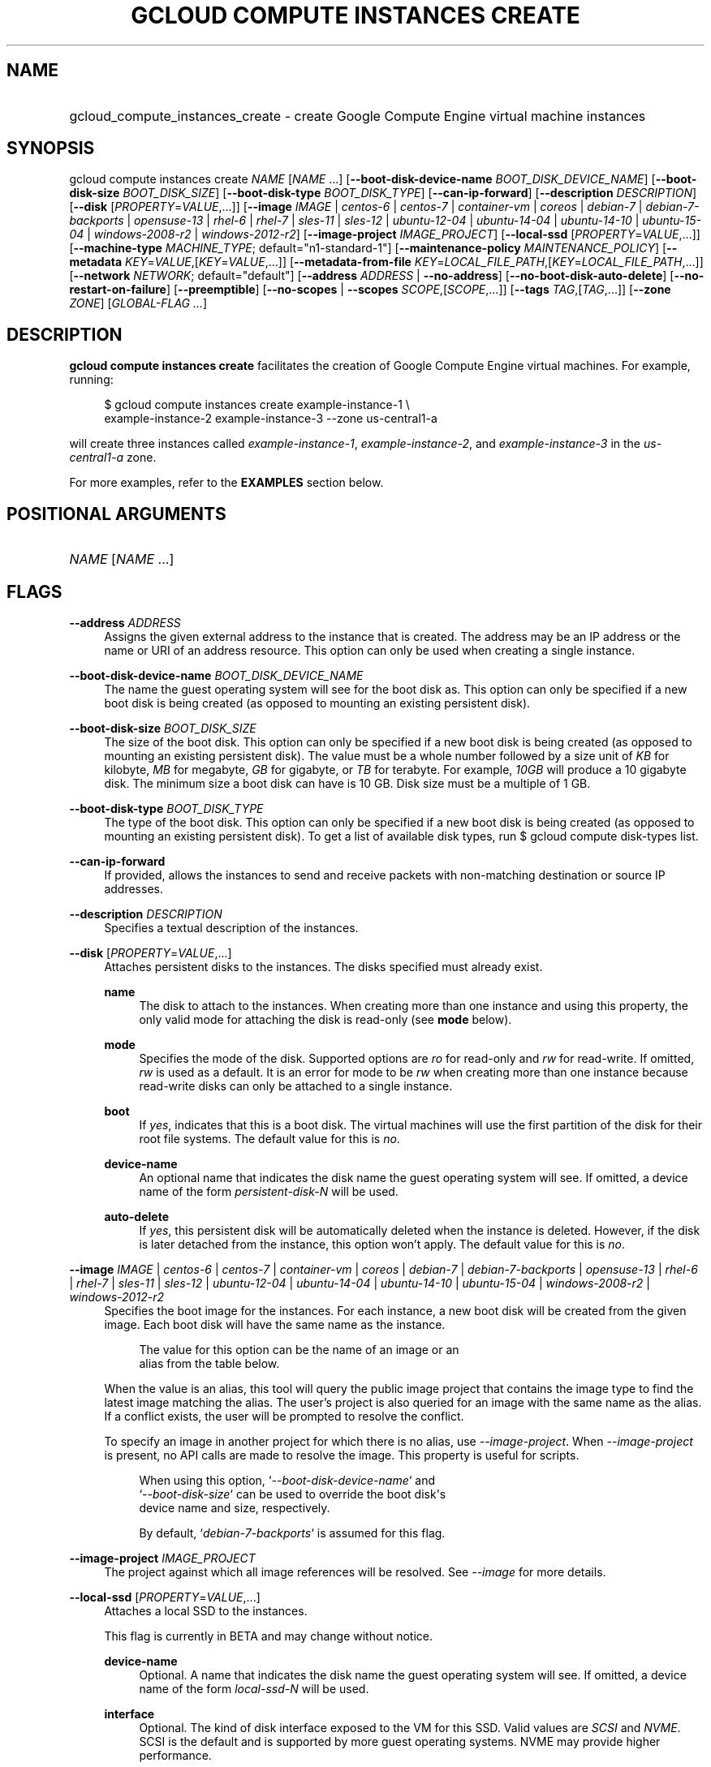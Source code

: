 .TH "GCLOUD COMPUTE INSTANCES CREATE" "1" "" "" ""
.ie \n(.g .ds Aq \(aq
.el       .ds Aq '
.nh
.ad l
.SH "NAME"
.HP
gcloud_compute_instances_create \- create Google Compute Engine virtual machine instances
.SH "SYNOPSIS"
.sp
gcloud compute instances create \fINAME\fR [\fINAME\fR \&...] [\fB\-\-boot\-disk\-device\-name\fR \fIBOOT_DISK_DEVICE_NAME\fR] [\fB\-\-boot\-disk\-size\fR \fIBOOT_DISK_SIZE\fR] [\fB\-\-boot\-disk\-type\fR \fIBOOT_DISK_TYPE\fR] [\fB\-\-can\-ip\-forward\fR] [\fB\-\-description\fR \fIDESCRIPTION\fR] [\fB\-\-disk\fR [\fIPROPERTY\fR=\fIVALUE\fR,\&...]] [\fB\-\-image\fR \fIIMAGE\fR | \fIcentos\-6\fR | \fIcentos\-7\fR | \fIcontainer\-vm\fR | \fIcoreos\fR | \fIdebian\-7\fR | \fIdebian\-7\-backports\fR | \fIopensuse\-13\fR | \fIrhel\-6\fR | \fIrhel\-7\fR | \fIsles\-11\fR | \fIsles\-12\fR | \fIubuntu\-12\-04\fR | \fIubuntu\-14\-04\fR | \fIubuntu\-14\-10\fR | \fIubuntu\-15\-04\fR | \fIwindows\-2008\-r2\fR | \fIwindows\-2012\-r2\fR] [\fB\-\-image\-project\fR \fIIMAGE_PROJECT\fR] [\fB\-\-local\-ssd\fR [\fIPROPERTY\fR=\fIVALUE\fR,\&...]] [\fB\-\-machine\-type\fR \fIMACHINE_TYPE\fR; default="n1\-standard\-1"] [\fB\-\-maintenance\-policy\fR \fIMAINTENANCE_POLICY\fR] [\fB\-\-metadata\fR \fIKEY\fR=\fIVALUE\fR,[\fIKEY\fR=\fIVALUE\fR,\&...]] [\fB\-\-metadata\-from\-file\fR \fIKEY\fR=\fILOCAL_FILE_PATH\fR,[\fIKEY\fR=\fILOCAL_FILE_PATH\fR,\&...]] [\fB\-\-network\fR \fINETWORK\fR; default="default"] [\fB\-\-address\fR \fIADDRESS\fR | \fB\-\-no\-address\fR] [\fB\-\-no\-boot\-disk\-auto\-delete\fR] [\fB\-\-no\-restart\-on\-failure\fR] [\fB\-\-preemptible\fR] [\fB\-\-no\-scopes\fR | \fB\-\-scopes\fR \fISCOPE\fR,[\fISCOPE\fR,\&...]] [\fB\-\-tags\fR \fITAG\fR,[\fITAG\fR,\&...]] [\fB\-\-zone\fR \fIZONE\fR] [\fIGLOBAL\-FLAG \&...\fR]
.SH "DESCRIPTION"
.sp
\fBgcloud compute instances create\fR facilitates the creation of Google Compute Engine virtual machines\&. For example, running:
.sp
.if n \{\
.RS 4
.\}
.nf
$ gcloud compute instances create example\-instance\-1 \e
    example\-instance\-2 example\-instance\-3 \-\-zone us\-central1\-a
.fi
.if n \{\
.RE
.\}
.sp
will create three instances called \fIexample\-instance\-1\fR, \fIexample\-instance\-2\fR, and \fIexample\-instance\-3\fR in the \fIus\-central1\-a\fR zone\&.
.sp
For more examples, refer to the \fBEXAMPLES\fR section below\&.
.SH "POSITIONAL ARGUMENTS"
.HP
\fINAME\fR [\fINAME\fR \&...]
.RE
.SH "FLAGS"
.PP
\fB\-\-address\fR \fIADDRESS\fR
.RS 4
Assigns the given external address to the instance that is created\&. The address may be an IP address or the name or URI of an address resource\&. This option can only be used when creating a single instance\&.
.RE
.PP
\fB\-\-boot\-disk\-device\-name\fR \fIBOOT_DISK_DEVICE_NAME\fR
.RS 4
The name the guest operating system will see for the boot disk as\&. This option can only be specified if a new boot disk is being created (as opposed to mounting an existing persistent disk)\&.
.RE
.PP
\fB\-\-boot\-disk\-size\fR \fIBOOT_DISK_SIZE\fR
.RS 4
The size of the boot disk\&. This option can only be specified if a new boot disk is being created (as opposed to mounting an existing persistent disk)\&. The value must be a whole number followed by a size unit of
\fIKB\fR
for kilobyte,
\fIMB\fR
for megabyte,
\fIGB\fR
for gigabyte, or
\fITB\fR
for terabyte\&. For example,
\fI10GB\fR
will produce a 10 gigabyte disk\&. The minimum size a boot disk can have is 10 GB\&. Disk size must be a multiple of 1 GB\&.
.RE
.PP
\fB\-\-boot\-disk\-type\fR \fIBOOT_DISK_TYPE\fR
.RS 4
The type of the boot disk\&. This option can only be specified if a new boot disk is being created (as opposed to mounting an existing persistent disk)\&. To get a list of available disk types, run
$ gcloud compute disk\-types list\&.
.RE
.PP
\fB\-\-can\-ip\-forward\fR
.RS 4
If provided, allows the instances to send and receive packets with non\-matching destination or source IP addresses\&.
.RE
.PP
\fB\-\-description\fR \fIDESCRIPTION\fR
.RS 4
Specifies a textual description of the instances\&.
.RE
.PP
\fB\-\-disk\fR [\fIPROPERTY\fR=\fIVALUE\fR,\&...]
.RS 4
Attaches persistent disks to the instances\&. The disks specified must already exist\&.
.PP
\fBname\fR
.RS 4
The disk to attach to the instances\&. When creating more than one instance and using this property, the only valid mode for attaching the disk is read\-only (see
\fBmode\fR
below)\&.
.RE
.PP
\fBmode\fR
.RS 4
Specifies the mode of the disk\&. Supported options are
\fIro\fR
for read\-only and
\fIrw\fR
for read\-write\&. If omitted,
\fIrw\fR
is used as a default\&. It is an error for mode to be
\fIrw\fR
when creating more than one instance because read\-write disks can only be attached to a single instance\&.
.RE
.PP
\fBboot\fR
.RS 4
If
\fIyes\fR, indicates that this is a boot disk\&. The virtual machines will use the first partition of the disk for their root file systems\&. The default value for this is
\fIno\fR\&.
.RE
.PP
\fBdevice\-name\fR
.RS 4
An optional name that indicates the disk name the guest operating system will see\&. If omitted, a device name of the form
\fIpersistent\-disk\-N\fR
will be used\&.
.RE
.PP
\fBauto\-delete\fR
.RS 4
If
\fIyes\fR, this persistent disk will be automatically deleted when the instance is deleted\&. However, if the disk is later detached from the instance, this option won\(cqt apply\&. The default value for this is
\fIno\fR\&.
.RE
.RE
.PP
\fB\-\-image\fR \fIIMAGE\fR | \fIcentos\-6\fR | \fIcentos\-7\fR | \fIcontainer\-vm\fR | \fIcoreos\fR | \fIdebian\-7\fR | \fIdebian\-7\-backports\fR | \fIopensuse\-13\fR | \fIrhel\-6\fR | \fIrhel\-7\fR | \fIsles\-11\fR | \fIsles\-12\fR | \fIubuntu\-12\-04\fR | \fIubuntu\-14\-04\fR | \fIubuntu\-14\-10\fR | \fIubuntu\-15\-04\fR | \fIwindows\-2008\-r2\fR | \fIwindows\-2012\-r2\fR
.RS 4
Specifies the boot image for the instances\&. For each instance, a new boot disk will be created from the given image\&. Each boot disk will have the same name as the instance\&.
.sp
.if n \{\
.RS 4
.\}
.nf
  The value for this option can be the name of an image or an
alias from the table below\&.
.fi
.if n \{\
.RE
.\}
.sp
.TS
tab(:);
ltB ltB ltB.
T{
Alias
T}:T{
Project
T}:T{
Image Name
T}
.T&
lt lt lt
lt lt lt
lt lt lt
lt lt lt
lt lt lt
lt lt lt
lt lt lt
lt lt lt
lt lt lt
lt lt lt
lt lt lt
lt lt lt
lt lt lt
lt lt lt
lt lt lt
lt lt lt
lt lt lt.
T{
centos\-6
T}:T{
centos\-cloud
T}:T{
centos\-6
T}
T{
centos\-7
T}:T{
centos\-cloud
T}:T{
centos\-7
T}
T{
container\-vm
T}:T{
google\-containers
T}:T{
container\-vm
T}
T{
coreos
T}:T{
coreos\-cloud
T}:T{
coreos\-stable
T}
T{
debian\-7
T}:T{
debian\-cloud
T}:T{
debian\-7\-wheezy
T}
T{
debian\-7\-backports
T}:T{
debian\-cloud
T}:T{
backports\-debian\-7\-wheezy
T}
T{
opensuse\-13
T}:T{
opensuse\-cloud
T}:T{
opensuse\-13
T}
T{
rhel\-6
T}:T{
rhel\-cloud
T}:T{
rhel\-6
T}
T{
rhel\-7
T}:T{
rhel\-cloud
T}:T{
rhel\-7
T}
T{
sles\-11
T}:T{
suse\-cloud
T}:T{
sles\-11
T}
T{
sles\-12
T}:T{
suse\-cloud
T}:T{
sles\-12
T}
T{
ubuntu\-12\-04
T}:T{
ubuntu\-os\-cloud
T}:T{
ubuntu\-1204\-precise
T}
T{
ubuntu\-14\-04
T}:T{
ubuntu\-os\-cloud
T}:T{
ubuntu\-1404\-trusty
T}
T{
ubuntu\-14\-10
T}:T{
ubuntu\-os\-cloud
T}:T{
ubuntu\-1410\-utopic
T}
T{
ubuntu\-15\-04
T}:T{
ubuntu\-os\-cloud
T}:T{
ubuntu\-1504\-vivid
T}
T{
windows\-2008\-r2
T}:T{
windows\-cloud
T}:T{
windows\-server\-2008\-r2
T}
T{
windows\-2012\-r2
T}:T{
windows\-cloud
T}:T{
windows\-server\-2012\-r2
T}
.TE
.sp 1
When the value is an alias, this tool will query the public image project that contains the image type to find the latest image matching the alias\&. The user\(cqs project is also queried for an image with the same name as the alias\&. If a conflict exists, the user will be prompted to resolve the conflict\&.
.sp
To specify an image in another project for which there is no alias, use
\fI\-\-image\-project\fR\&. When
\fI\-\-image\-project\fR
is present, no API calls are made to resolve the image\&. This property is useful for scripts\&.
.sp
.if n \{\
.RS 4
.\}
.nf
When using this option, `\fI\-\-boot\-disk\-device\-name\fR` and
`\fI\-\-boot\-disk\-size\fR` can be used to override the boot disk\*(Aqs
device name and size, respectively\&.
.fi
.if n \{\
.RE
.\}
.sp
.if n \{\
.RS 4
.\}
.nf
By default, `\fIdebian\-7\-backports\fR` is assumed for this flag\&.
.fi
.if n \{\
.RE
.\}
.RE
.PP
\fB\-\-image\-project\fR \fIIMAGE_PROJECT\fR
.RS 4
The project against which all image references will be resolved\&. See
\fI\-\-image\fR
for more details\&.
.RE
.PP
\fB\-\-local\-ssd\fR [\fIPROPERTY\fR=\fIVALUE\fR,\&...]
.RS 4
Attaches a local SSD to the instances\&.
.sp
This flag is currently in BETA and may change without notice\&.
.PP
\fBdevice\-name\fR
.RS 4
Optional\&. A name that indicates the disk name the guest operating system will see\&. If omitted, a device name of the form
\fIlocal\-ssd\-N\fR
will be used\&.
.RE
.PP
\fBinterface\fR
.RS 4
Optional\&. The kind of disk interface exposed to the VM for this SSD\&. Valid values are
\fISCSI\fR
and
\fINVME\fR\&. SCSI is the default and is supported by more guest operating systems\&. NVME may provide higher performance\&.
.RE
.RE
.PP
\fB\-\-machine\-type\fR \fIMACHINE_TYPE\fR; default="n1\-standard\-1"
.RS 4
Specifies the machine type used for the instances\&. To get a list of available machine types, run
\fIgcloud compute machine\-types list\fR\&.
.RE
.PP
\fB\-\-maintenance\-policy\fR \fIMAINTENANCE_POLICY\fR
.RS 4
Specifies the behavior of the instances when their host machines undergo maintenance\&.
\fITERMINATE\fR
indicates that the instances should be terminated\&.
\fIMIGRATE\fR
indicates that the instances should be migrated to a new host\&. Choosing
\fIMIGRATE\fR
will temporarily impact the performance of instances during a migration event\&. If omitted,
\fIMIGRATE\fR
is assumed\&.
.RE
.PP
\fB\-\-metadata\fR \fIKEY\fR=\fIVALUE\fR,[\fIKEY\fR=\fIVALUE\fR,\&...]
.RS 4
Metadata to be made available to the guest operating system running on the instances\&. Each metadata entry is a key/value pair separated by an equals sign\&. Metadata keys must be unique and less than 128 bytes in length\&. Values must be less than or equal to 32,768 bytes in length\&. Multiple arguments can be passed to this flag, e\&.g\&.,
_\-\-metadata key\-1=value\-1 key\-2=value\-2 key\-3=value\-3_\&.
.sp
In images that have
Compute Engine tools installed
on them, the following metadata keys have special meanings:
.PP
\fBstartup\-script\fR
.RS 4
Specifies a script that will be executed by the instances once they start running\&. For convenience,
\fI\-\-metadata\-from\-file\fR
can be used to pull the value from a file\&.
.RE
.PP
\fBstartup\-script\-url\fR
.RS 4
Same as
\fIstartup\-script\fR
except that the script contents are pulled from a publicly\-accessible location on the web\&.
.RE
.RE
.PP
\fB\-\-metadata\-from\-file\fR \fIKEY\fR=\fILOCAL_FILE_PATH\fR,[\fIKEY\fR=\fILOCAL_FILE_PATH\fR,\&...]
.RS 4
Same as
\fI\-\-metadata\fR
except that the value for the entry will be read from a local file\&. This is useful for values that are too large such as
\fIstartup\-script\fR
contents\&.
.RE
.PP
\fB\-\-network\fR \fINETWORK\fR; default="default"
.RS 4
Specifies the network that the instances will be part of\&. If omitted, the
\fIdefault\fR
network is used\&.
.RE
.PP
\fB\-\-no\-address\fR
.RS 4
If provided, the instances will not be assigned external IP addresses\&.
.RE
.PP
\fB\-\-no\-boot\-disk\-auto\-delete\fR
.RS 4
If provided, boot disks will not be automatically deleted when their instances are deleted\&.
.RE
.PP
\fB\-\-no\-restart\-on\-failure\fR
.RS 4
If provided, the instances will not be restarted if they are terminated by Compute Engine\&. By default, failed instances will be restarted\&. This does not affect terminations performed by the user\&.
.RE
.PP
\fB\-\-no\-scopes\fR
.RS 4
If provided, the default scopes (https://www\&.googleapis\&.com/auth/devstorage\&.read_only,
https://www\&.googleapis\&.com/auth/computeaccounts\&.readonly,
https://www\&.googleapis\&.com/auth/logging\&.write) are not added to the instances\&.
.RE
.PP
\fB\-\-preemptible\fR
.RS 4
If provided, instances will be preemptible and time\-limited\&. Instances may be preempted to free up resources for standard VM instances, and will only be able to run for a limited amount of time\&. Preemptible instances can not be restarted and will not migrate\&.
.RE
.PP
\fB\-\-scopes\fR \fISCOPE\fR,[\fISCOPE\fR,\&...]
.RS 4
Specifies service accounts and scopes for the instances\&. Service accounts generate access tokens that can be accessed through the instance metadata server and used to authenticate applications on the instance\&. The account can be either an email address or an alias corresponding to a service account\&. If account is omitted, the project\(cqs default service account is used\&. The default service account can be specified explicitly by using the alias
\fIdefault\fR\&. Example:
.sp
.if n \{\
.RS 4
.\}
.nf
$ gcloud compute instances create example\-instance \e
    \-\-scopes compute\-rw me@project\&.gserviceaccount\&.com=storage\-rw
.fi
.if n \{\
.RE
.\}
.sp
If this flag is not provided, the following scopes are used:
https://www\&.googleapis\&.com/auth/devstorage\&.read_only,
https://www\&.googleapis\&.com/auth/computeaccounts\&.readonly,
https://www\&.googleapis\&.com/auth/logging\&.write\&. To create instances with no scopes, use
\fI\-\-no\-scopes\fR:
.sp
.if n \{\
.RS 4
.\}
.nf
$ gcloud compute instances create example\-instance \-\-no\-scopes
.fi
.if n \{\
.RE
.\}
.sp
SCOPE can be either the full URI of the scope or an alias\&. Available aliases are:
.TS
tab(:);
ltB ltB.
T{
Alias
T}:T{
URI
T}
.T&
lt lt
lt lt
lt lt
lt lt
lt lt
lt lt
lt lt
lt lt
lt lt
lt lt
lt lt
lt lt
lt lt
lt lt
lt lt
lt lt.
T{
bigquery
T}:T{
https://www\&.googleapis\&.com/auth/bigquery
T}
T{
cloud\-platform
T}:T{
https://www\&.googleapis\&.com/auth/cloud\-platform
T}
T{
compute\-ro
T}:T{
https://www\&.googleapis\&.com/auth/compute\&.readonly
T}
T{
compute\-rw
T}:T{
https://www\&.googleapis\&.com/auth/compute
T}
T{
computeaccounts\-ro
T}:T{
https://www\&.googleapis\&.com/auth/computeaccounts\&.readonly
T}
T{
computeaccounts\-rw
T}:T{
https://www\&.googleapis\&.com/auth/computeaccounts
T}
T{
datastore
T}:T{
https://www\&.googleapis\&.com/auth/datastore
T}
T{
logging\-write
T}:T{
https://www\&.googleapis\&.com/auth/logging\&.write
T}
T{
monitoring
T}:T{
https://www\&.googleapis\&.com/auth/monitoring
T}
T{
sql
T}:T{
https://www\&.googleapis\&.com/auth/sqlservice
T}
T{
sql\-admin
T}:T{
https://www\&.googleapis\&.com/auth/sqlservice\&.admin
T}
T{
storage\-full
T}:T{
https://www\&.googleapis\&.com/auth/devstorage\&.full_control
T}
T{
storage\-ro
T}:T{
https://www\&.googleapis\&.com/auth/devstorage\&.read_only
T}
T{
storage\-rw
T}:T{
https://www\&.googleapis\&.com/auth/devstorage\&.read_write
T}
T{
taskqueue
T}:T{
https://www\&.googleapis\&.com/auth/taskqueue
T}
T{
userinfo\-email
T}:T{
https://www\&.googleapis\&.com/auth/userinfo\&.email
T}
.TE
.sp 1
.RE
.PP
\fB\-\-tags\fR \fITAG\fR,[\fITAG\fR,\&...]
.RS 4
Specifies a list of tags to apply to the instances for identifying the instances to which network firewall rules will apply\&. See
\fBgcloud compute firewall\-rules create\fR(1) for more details\&.
.RE
.PP
\fB\-\-zone\fR \fIZONE\fR
.RS 4
The zone of the instances to create\&. If not specified, you will be prompted to select a zone\&.
.sp
To avoid prompting when this flag is omitted, you can set the
\fIcompute/zone\fR
property:
.sp
.if n \{\
.RS 4
.\}
.nf
$ gcloud config set compute/zone ZONE
.fi
.if n \{\
.RE
.\}
.sp
A list of zones can be fetched by running:
.sp
.if n \{\
.RS 4
.\}
.nf
$ gcloud compute zones list
.fi
.if n \{\
.RE
.\}
.sp
To unset the property, run:
.sp
.if n \{\
.RS 4
.\}
.nf
$ gcloud config unset compute/zone
.fi
.if n \{\
.RE
.\}
.sp
Alternatively, the zone can be stored in the environment variable
\fICLOUDSDK_COMPUTE_ZONE\fR\&.
.RE
.SH "GLOBAL FLAGS"
.sp
Run \fB$ \fR\fBgcloud\fR\fB help\fR for a description of flags available to all commands\&.
.SH "EXAMPLES"
.sp
To create an instance with the latest _Red Hat Enterprise Linux 6_ image available, run:
.sp
.if n \{\
.RS 4
.\}
.nf
$ gcloud compute instances create example\-instance \-\-image rhel\-6 \e
    \-\-zone us\-central1\-a
.fi
.if n \{\
.RE
.\}
.SH "NOTES"
.sp
This command is in the Google Cloud SDK \fBcompute\fR component\&. See installing components if it is not installed\&.
